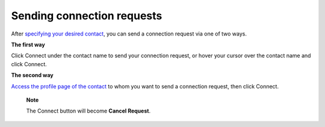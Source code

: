 .. _Send-Connection-Request:

Sending connection requests
===========================

After `specifying your desired
contact <#PLFUserGuide.SearchingIneXoPlatform.RefiningYourSearch.SearchingForContact>`__,
you can send a connection request via one of two ways.

**The first way**

Click Connect under the contact name to send your connection request, or
hover your cursor over the contact name and click Connect.

|image0|

**The second way**

`Access the profile page of the
contact <#PLFUserGuide.ManagingYourPersonalApplications.ManagingYourConnections.ViewingProfileOfOtherContacts>`__
to whom you want to send a connection request, then click Connect.

    **Note**

    The Connect button will become **Cancel Request**.

.. |image0| image:: images/social/send_connection_request.png
